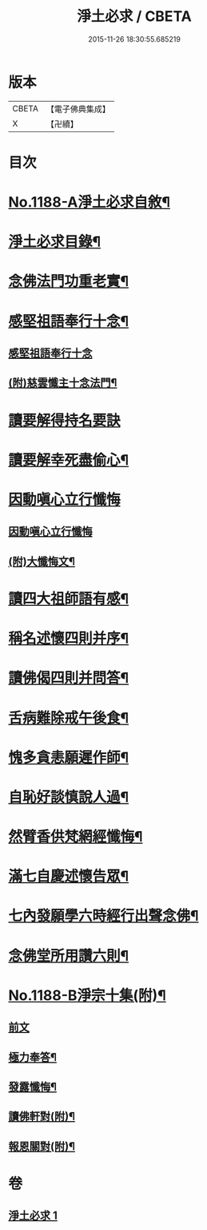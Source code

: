 #+TITLE: 淨土必求 / CBETA
#+DATE: 2015-11-26 18:30:55.685219
* 版本
 |     CBETA|【電子佛典集成】|
 |         X|【卍續】    |

* 目次
* [[file:KR6p0107_001.txt::001-0449a1][No.1188-A淨土必求自敘¶]]
* [[file:KR6p0107_001.txt::0449b15][淨土必求目錄¶]]
* [[file:KR6p0107_001.txt::0449c5][念佛法門功重老實¶]]
* [[file:KR6p0107_001.txt::0450a20][感堅祖語奉行十念¶]]
** [[file:KR6p0107_001.txt::0450a20][感堅祖語奉行十念]]
** [[file:KR6p0107_001.txt::0450c8][(附)慈雲懺主十念法門¶]]
* [[file:KR6p0107_001.txt::0450c24][讀要解得持名要訣]]
* [[file:KR6p0107_001.txt::0451b24][讀要解幸死盡偷心¶]]
* [[file:KR6p0107_001.txt::0451c24][因動嗔心立行懺悔]]
** [[file:KR6p0107_001.txt::0452a1][因動嗔心立行懺悔]]
** [[file:KR6p0107_001.txt::0452b2][(附)大懺悔文¶]]
* [[file:KR6p0107_001.txt::0452c3][讀四大祖師語有感¶]]
* [[file:KR6p0107_001.txt::0453a9][稱名述懷四則并序¶]]
* [[file:KR6p0107_001.txt::0453b16][讀佛偈四則并問答¶]]
* [[file:KR6p0107_001.txt::0453c8][舌病難除戒午後食¶]]
* [[file:KR6p0107_001.txt::0453c21][愧多貪恚願遲作師¶]]
* [[file:KR6p0107_001.txt::0454a8][自恥好談慎說人過¶]]
* [[file:KR6p0107_001.txt::0454a19][然臂香供梵網經懺悔¶]]
* [[file:KR6p0107_001.txt::0454b9][滿七自慶述懷告眾¶]]
* [[file:KR6p0107_001.txt::0455a22][七內發願學六時經行出聲念佛¶]]
* [[file:KR6p0107_001.txt::0455b13][念佛堂所用讚六則¶]]
* [[file:KR6p0107_001.txt::0455c5][No.1188-B淨宗十集(附)¶]]
** [[file:KR6p0107_001.txt::0455c5][前文]]
** [[file:KR6p0107_001.txt::0456a5][極力奉答¶]]
** [[file:KR6p0107_001.txt::0456a13][發露懺悔¶]]
** [[file:KR6p0107_001.txt::0456a18][讀佛軒對(附)¶]]
** [[file:KR6p0107_001.txt::0456a20][報恩關對(附)¶]]
* 卷
** [[file:KR6p0107_001.txt][淨土必求 1]]
